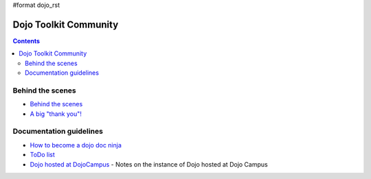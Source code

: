 #format dojo_rst

Dojo Toolkit Community
======================

.. contents::
   :depth: 2

.. image:: http://media.dojocampus.org/images/docs/logodojocdocssmall.png
   :alt: Dojo Documentation
   :class: logowelcome;


=================
Behind the scenes
=================

* `Behind the scenes <internals>`_
* `A big "thank you"! <thank-you>`_


========================
Documentation guidelines
========================

* `How to become a dojo doc ninja <howto>`_
* `ToDo list <todo>`_
* `Dojo hosted at DojoCampus <hosted_dojo>`_ - Notes on the instance of Dojo hosted at Dojo Campus
